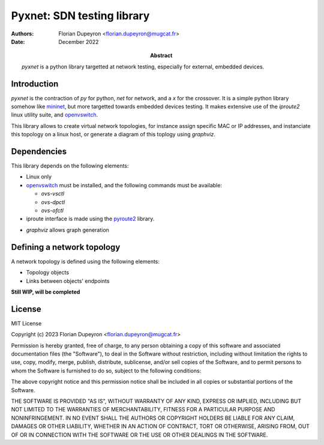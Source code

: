 ===========================
Pyxnet: SDN testing library
===========================

:Authors: - Florian Dupeyron <florian.dupeyron@mugcat.fr>
:Date: December 2022

:Abstract: `pyxnet` is a python library targetted at network testing, especially for
           external, embedded devices.


Introduction
============

`pyxnet` is the contraction of `py` for python, `net` for network, and a `x` for the crossover. It is a simple
python library somehow like `mininet`_, but more targetted towards embedded devices testing. It makes extensive
use of the `iproute2` linux utility suite, and `openvswitch`_.

.. _`mininet`: http://mininet.org
.. _`openvswitch`: https://www.openvswitch.org/

This library allows to create virtual network topologies, for instance assign specific MAC or IP addresses,
and instanciate this topology on a linux host, or generate a diagram of this toplogy using `graphviz`.


Dependencies
============

This library depends on the following elements:

- Linux only
- `openvswitch`_ must be installed, and the following commands must be available:

  - `ovs-vsctl`
  - `ovs-dpctl`
  - `ovs-ofctl`

- iproute interface is made using the `pyroute2`_ library.

.. _`pyroute2`: https://pyroute2.org/

- `graphviz` allows graph generation


Defining a network topology
===========================

A network topology is defined using the following elements:

- Topology objects
- Links between objects' endpoints

**Still WIP, will be completed**


License
=======

MIT License

Copyright (c) 2023 Florian Dupeyron <florian.dupeyron@mugcat.fr>

Permission is hereby granted, free of charge, to any person obtaining a copy
of this software and associated documentation files (the "Software"), to deal
in the Software without restriction, including without limitation the rights
to use, copy, modify, merge, publish, distribute, sublicense, and/or sell
copies of the Software, and to permit persons to whom the Software is
furnished to do so, subject to the following conditions:

The above copyright notice and this permission notice shall be included in all
copies or substantial portions of the Software.

THE SOFTWARE IS PROVIDED "AS IS", WITHOUT WARRANTY OF ANY KIND, EXPRESS OR
IMPLIED, INCLUDING BUT NOT LIMITED TO THE WARRANTIES OF MERCHANTABILITY,
FITNESS FOR A PARTICULAR PURPOSE AND NONINFRINGEMENT. IN NO EVENT SHALL THE
AUTHORS OR COPYRIGHT HOLDERS BE LIABLE FOR ANY CLAIM, DAMAGES OR OTHER
LIABILITY, WHETHER IN AN ACTION OF CONTRACT, TORT OR OTHERWISE, ARISING FROM,
OUT OF OR IN CONNECTION WITH THE SOFTWARE OR THE USE OR OTHER DEALINGS IN THE
SOFTWARE.